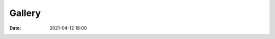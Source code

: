 Gallery
========

:date: 2021-04-12 18:00

.. image:: img/gallery/Tornados/tor_vertical-00013.png
.. image:: img/gallery/Tornados/tor_horiz_0228B-1838-00250.png
